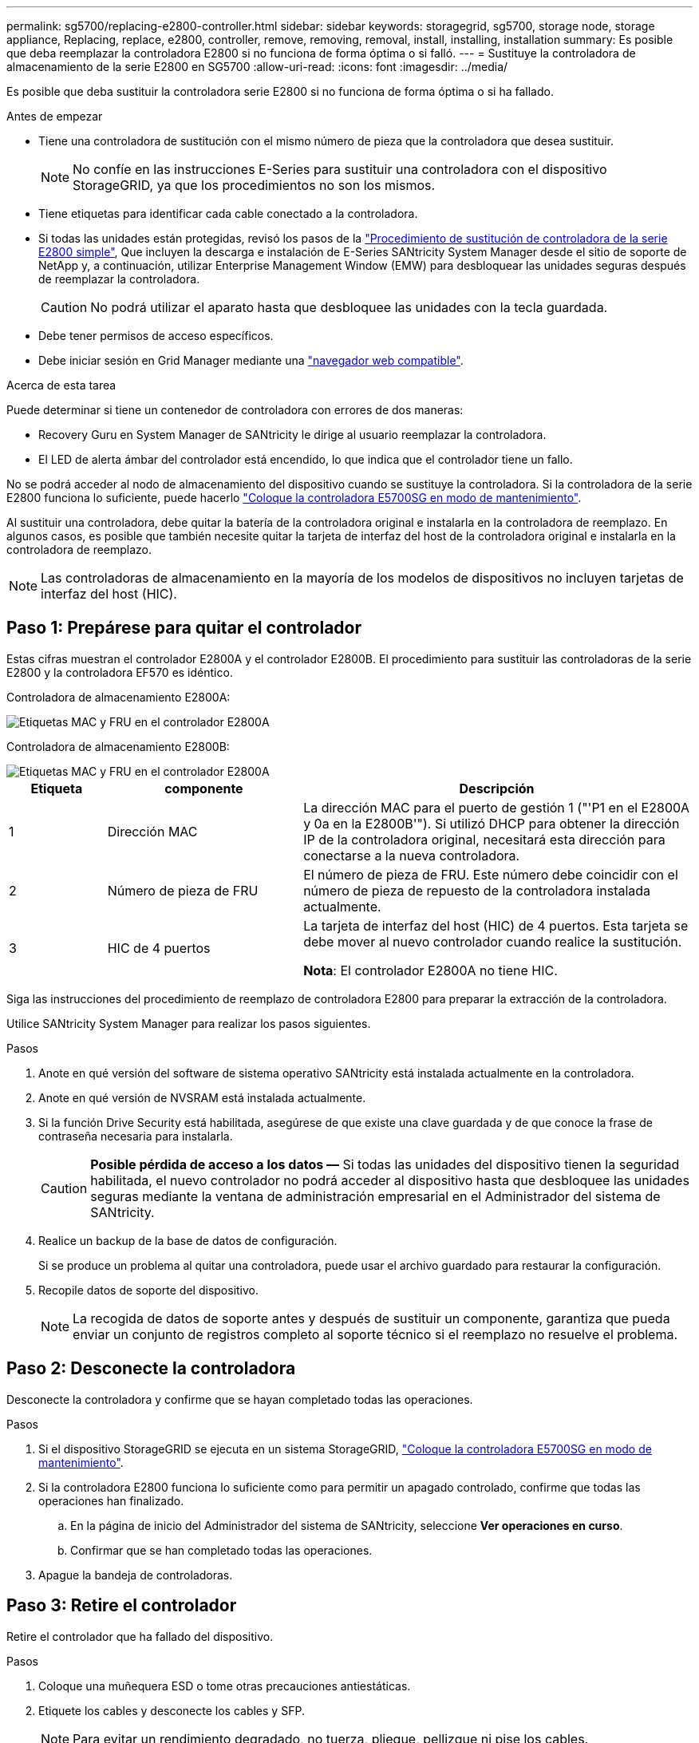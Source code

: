 ---
permalink: sg5700/replacing-e2800-controller.html 
sidebar: sidebar 
keywords: storagegrid, sg5700, storage node, storage appliance, Replacing, replace, e2800, controller, remove, removing, removal, install, installing, installation 
summary: Es posible que deba reemplazar la controladora E2800 si no funciona de forma óptima o si falló. 
---
= Sustituye la controladora de almacenamiento de la serie E2800 en SG5700
:allow-uri-read: 
:icons: font
:imagesdir: ../media/


[role="lead"]
Es posible que deba sustituir la controladora serie E2800 si no funciona de forma óptima o si ha fallado.

.Antes de empezar
* Tiene una controladora de sustitución con el mismo número de pieza que la controladora que desea sustituir.
+

NOTE: No confíe en las instrucciones E-Series para sustituir una controladora con el dispositivo StorageGRID, ya que los procedimientos no son los mismos.

* Tiene etiquetas para identificar cada cable conectado a la controladora.
* Si todas las unidades están protegidas, revisó los pasos de la https://docs.netapp.com/us-en/e-series/maintenance-e2800/controllers-simplex-supertask-task.html#step-1-prepare-to-replace-controller-simplex["Procedimiento de sustitución de controladora de la serie E2800 simple"^], Que incluyen la descarga e instalación de E-Series SANtricity System Manager desde el sitio de soporte de NetApp y, a continuación, utilizar Enterprise Management Window (EMW) para desbloquear las unidades seguras después de reemplazar la controladora.
+

CAUTION: No podrá utilizar el aparato hasta que desbloquee las unidades con la tecla guardada.

* Debe tener permisos de acceso específicos.
* Debe iniciar sesión en Grid Manager mediante una https://docs.netapp.com/us-en/storagegrid/admin/web-browser-requirements.html["navegador web compatible"^].


.Acerca de esta tarea
Puede determinar si tiene un contenedor de controladora con errores de dos maneras:

* Recovery Guru en System Manager de SANtricity le dirige al usuario reemplazar la controladora.
* El LED de alerta ámbar del controlador está encendido, lo que indica que el controlador tiene un fallo.


No se podrá acceder al nodo de almacenamiento del dispositivo cuando se sustituye la controladora. Si la controladora de la serie E2800 funciona lo suficiente, puede hacerlo link:../commonhardware/placing-appliance-into-maintenance-mode.html["Coloque la controladora E5700SG en modo de mantenimiento"].

Al sustituir una controladora, debe quitar la batería de la controladora original e instalarla en la controladora de reemplazo. En algunos casos, es posible que también necesite quitar la tarjeta de interfaz del host de la controladora original e instalarla en la controladora de reemplazo.


NOTE: Las controladoras de almacenamiento en la mayoría de los modelos de dispositivos no incluyen tarjetas de interfaz del host (HIC).



== Paso 1: Prepárese para quitar el controlador

Estas cifras muestran el controlador E2800A y el controlador E2800B. El procedimiento para sustituir las controladoras de la serie E2800 y la controladora EF570 es idéntico.

Controladora de almacenamiento E2800A:

image::../media/e2800_labels_on_controller.gif[Etiquetas MAC y FRU en el controlador E2800A]

Controladora de almacenamiento E2800B:

image::../media/e2800B_labels_on_controller.gif[Etiquetas MAC y FRU en el controlador E2800A]

[cols="1a,2a,4a"]
|===
| Etiqueta | componente | Descripción 


 a| 
1
 a| 
Dirección MAC
 a| 
La dirección MAC para el puerto de gestión 1 ("'P1 en el E2800A y 0a en la E2800B'"). Si utilizó DHCP para obtener la dirección IP de la controladora original, necesitará esta dirección para conectarse a la nueva controladora.



 a| 
2
 a| 
Número de pieza de FRU
 a| 
El número de pieza de FRU. Este número debe coincidir con el número de pieza de repuesto de la controladora instalada actualmente.



 a| 
3
 a| 
HIC de 4 puertos
 a| 
La tarjeta de interfaz del host (HIC) de 4 puertos. Esta tarjeta se debe mover al nuevo controlador cuando realice la sustitución.

*Nota*: El controlador E2800A no tiene HIC.

|===
Siga las instrucciones del procedimiento de reemplazo de controladora E2800 para preparar la extracción de la controladora.

Utilice SANtricity System Manager para realizar los pasos siguientes.

.Pasos
. Anote en qué versión del software de sistema operativo SANtricity está instalada actualmente en la controladora.
. Anote en qué versión de NVSRAM está instalada actualmente.
. Si la función Drive Security está habilitada, asegúrese de que existe una clave guardada y de que conoce la frase de contraseña necesaria para instalarla.
+

CAUTION: *Posible pérdida de acceso a los datos &#8212;* Si todas las unidades del dispositivo tienen la seguridad habilitada, el nuevo controlador no podrá acceder al dispositivo hasta que desbloquee las unidades seguras mediante la ventana de administración empresarial en el Administrador del sistema de SANtricity.

. Realice un backup de la base de datos de configuración.
+
Si se produce un problema al quitar una controladora, puede usar el archivo guardado para restaurar la configuración.

. Recopile datos de soporte del dispositivo.
+

NOTE: La recogida de datos de soporte antes y después de sustituir un componente, garantiza que pueda enviar un conjunto de registros completo al soporte técnico si el reemplazo no resuelve el problema.





== Paso 2: Desconecte la controladora

Desconecte la controladora y confirme que se hayan completado todas las operaciones.

.Pasos
. Si el dispositivo StorageGRID se ejecuta en un sistema StorageGRID, link:../commonhardware/placing-appliance-into-maintenance-mode.html["Coloque la controladora E5700SG en modo de mantenimiento"].
. Si la controladora E2800 funciona lo suficiente como para permitir un apagado controlado, confirme que todas las operaciones han finalizado.
+
.. En la página de inicio del Administrador del sistema de SANtricity, seleccione *Ver operaciones en curso*.
.. Confirmar que se han completado todas las operaciones.


. Apague la bandeja de controladoras.




== Paso 3: Retire el controlador

Retire el controlador que ha fallado del dispositivo.

.Pasos
. Coloque una muñequera ESD o tome otras precauciones antiestáticas.
. Etiquete los cables y desconecte los cables y SFP.
+

NOTE: Para evitar un rendimiento degradado, no tuerza, pliegue, pellizque ni pise los cables.

. Suelte el controlador del aparato apretando el pestillo del asa de la leva hasta que se suelte y, a continuación, abra el asa de leva a la derecha.
. Con dos manos y el mango de la leva, deslice el controlador para sacarlo del aparato.
+

CAUTION: Utilice siempre dos manos para soportar el peso del controlador.

. Coloque el controlador sobre una superficie plana y sin estática con la cubierta extraíble hacia arriba.
. Retire la cubierta presionando el botón y deslizando la cubierta hacia fuera.




== Paso 4: Mueva la batería al nuevo controlador

Retire la batería de la controladora que ha fallado e instálela en la controladora de reemplazo.

.Pasos
. Confirme que el LED verde dentro del controlador (entre la batería y los DIMM) está apagado.
+
Si este LED verde está encendido, el controlador sigue utilizando la batería. Debe esperar a que este LED se apague antes de quitar los componentes.

+
image::../media/e2800_internal_cache_active_led.gif[LED verde en E2800]

+
[cols="1a,2a"]
|===
| Elemento | Descripción 


 a| 
1
 a| 
LED de caché interna activa



 a| 
2
 a| 
Batería

|===
. Localice el pestillo de liberación azul de la batería.
. Para desenganchar la batería, presione el pestillo de liberación hacia abajo y hacia fuera del controlador.
+
image::../media/e2800_remove_battery.gif[Pestillo de la batería]

+
[cols="1a,2a"]
|===
| Elemento | Descripción 


 a| 
1
 a| 
Pestillo de liberación de la batería



 a| 
2
 a| 
Batería

|===
. Levante la batería y deslícela fuera del controlador.
. Retire la cubierta del controlador de recambio.
. Oriente el controlador de repuesto de manera que la ranura de la batería quede orientada hacia usted.
. Inserte la batería en el controlador en un ángulo ligeramente descendente.
+
Debe insertar la brida metálica de la parte frontal de la batería en la ranura de la parte inferior del controlador y deslizar la parte superior de la batería por debajo del pasador de alineación pequeño del lado izquierdo del controlador.

. Mueva el pestillo de la batería hacia arriba para fijar la batería.
+
Cuando el pestillo hace clic en su lugar, la parte inferior del pestillo se engancha a una ranura metálica del chasis.

. Dé la vuelta al controlador para confirmar que la batería está instalada correctamente.
+

CAUTION: *Posible daño de hardware* -- la brida metálica de la parte frontal de la batería debe estar completamente insertada en la ranura del controlador (como se muestra en la primera figura). Si la batería no está instalada correctamente (como se muestra en la segunda figura), la brida metálica podría entrar en contacto con la placa del controlador, causando daños.

+
** *Correcto -- la brida metálica de la batería está completamente insertada en la ranura del controlador:*
+
image::../media/e2800_battery_flange_ok.gif[Brida de la batería correcta]

** *Incorrecto -- la brida metálica de la batería no está insertada en la ranura del controlador:*
+
image::../media/e2800_battery_flange_not_ok.gif[Brida de la batería incorrecta]



. Vuelva a colocar la cubierta del controlador.




== Paso 5: Mueva HIC a una nueva controladora, si es necesario

Si la controladora con errores incluye una tarjeta de interfaz del host (HIC), mueva la HIC de la controladora con error a la controladora de reemplazo.

Una HIC independiente se utiliza únicamente para la controladora E2800B. La HIC se monta en la placa del controlador principal e incluye dos conectores SPF.


NOTE: Las ilustraciones de este procedimiento muestran una HIC de 2 puertos. La HIC de la controladora puede tener una cantidad de puertos diferente.

[role="tabbed-block"]
====
.E2800A
--
Una controladora E2800A no tiene una HIC.

Vuelva a colocar la cubierta del controlador E2800A y vaya a. <<step6_replace_controller,Paso 6: Reemplace el controlador>>

--
.E2800B
--
Mueva la HIC de la controladora E2800B con errores a la controladora de reemplazo.

.Pasos
. Quite todos los SFP de la HIC.
. Con un destornillador Phillips del número 1, quite los tornillos que conectan la placa frontal de HIC a la controladora.
+
Hay cuatro tornillos: Uno en la parte superior, uno en el lateral y dos en la parte delantera.

+
image::../media/28_dwg_e2800_hic_faceplace_screws_maint-e2800.png[Tornillos de la placa frontal E2800]

. Quite la placa frontal de HIC.
. Con los dedos o un destornillador Phillips, afloje los tres tornillos de ajuste manual que fijan la HIC a la tarjeta controladora.
. Retire con cuidado la tarjeta HIC de la tarjeta controladora levantando la tarjeta y deslizándola hacia atrás.
+

CAUTION: Tenga cuidado de no arañar ni golpear los componentes en la parte inferior de la HIC o en la parte superior de la tarjeta de la controladora.

+
image::../media/28_dwg_e2800_hic_thumbscrews_maint-e2800.png[Tornillos de apriete manual de HIC E2800A]

+
[cols="1a,2a"]
|===
| Etiqueta | Descripción 


 a| 
1
 a| 
Tarjeta de interfaz del host



 a| 
2
 a| 
Tornillos de apriete manual

|===
. Coloque la HIC en una superficie sin estática.
. Con un destornillador Phillips del número 1, quite los cuatro tornillos que fijan la placa frontal vacía al controlador de repuesto y quite la placa frontal.
. Alinee los tres tornillos de apriete manual de la HIC con los orificios correspondientes de la controladora de reemplazo y alinee el conector de la parte inferior de la HIC con el conector de la interfaz HIC de la tarjeta controladora.
+
Tenga cuidado de no arañar ni golpear los componentes en la parte inferior de la HIC o en la parte superior de la tarjeta de la controladora.

. Baje con cuidado la HIC en su lugar y coloque el conector de la HIC presionando suavemente en la HIC.
+

CAUTION: * Posible daño del equipo * -- Tenga cuidado de no pellizcar el conector de cinta de oro para los led del controlador entre la HIC y los tornillos de ajuste manual.

+
image::../media/28_dwg_e2800_hic_thumbscrews_maint-e2800.gif[Tornillos del E2800A HIC]

+
[cols="1a,2a"]
|===
| Etiqueta | Descripción 


 a| 
1
 a| 
Tarjeta de interfaz del host



 a| 
2
 a| 
Tornillos de apriete manual

|===
. Apriete a mano los tornillos de mariposa HIC.
+
No utilice un destornillador, o puede apretar los tornillos en exceso.

. Con un destornillador Phillips del número 1, conecte la placa frontal de la HIC que quitó de la controladora original a la nueva controladora con cuatro tornillos.
+
image::../media/28_dwg_e2800_hic_faceplace_screws_maint-e2800.png[E2800A tornillos de la placa frontal]

. Vuelva a instalar todos los SFP que se hayan quitado en la HIC.


--
====


== Paso 6: Reemplace el controlador

Instale el controlador de sustitución y compruebe que se ha vuelto a unir a la cuadrícula.

.Pasos
. Instale el controlador de repuesto en el aparato.
+
.. Dé la vuelta al controlador de modo que la cubierta extraíble quede orientada hacia abajo.
.. Con el mango de la leva en la posición abierta, deslice el controlador completamente en el aparato.
.. Mueva la palanca de leva hacia la izquierda para bloquear el controlador en su sitio.
.. Sustituya los cables y SFP.
.. Encienda la bandeja de controladoras.
.. Espere a que se reinicie la controladora E2800. Compruebe que la pantalla de siete segmentos muestra el estado de `99`.
.. Determinar cómo se asignará una dirección IP a la controladora de reemplazo.
+

NOTE: Los pasos para asignar una dirección IP a la controladora de reemplazo dependen de si se conectó el puerto de gestión 1 a una red con un servidor DHCP y si todas las unidades están protegidas.

+
Si el puerto de gestión 1 está conectado a una red con un servidor DHCP, la nueva controladora obtendrá su dirección IP del servidor DHCP. Este valor puede ser diferente de la dirección IP de la controladora original.



. Si el dispositivo utiliza unidades seguras, siga las instrucciones del procedimiento de reemplazo de la controladora E2800 para importar la clave de seguridad de la unidad.
. Vuelva a poner el aparato en modo de funcionamiento normal. En el instalador del dispositivo StorageGRID, seleccione *Avanzado* > *Reiniciar controlador* y, a continuación, seleccione *Reiniciar en StorageGRID*.
+
image::../media/reboot_controller_from_maintenance_mode.png[Reinicie la controladora en modo de mantenimiento]

. Durante el reinicio, supervise el estado del nodo para determinar cuándo se ha reUnido a la cuadrícula.
+
El dispositivo se reinicia y vuelve a unir la cuadrícula. Este proceso puede tardar hasta 20 minutos.

. Confirme que el reinicio ha finalizado y que el nodo se ha vuelto a unir a la cuadrícula. En Grid Manager, compruebe que la página Nodos muestra un estado normal (icono de marca de verificación verde image:../media/icon_alert_green_checkmark.png["marca de verificación verde"]a la izquierda del nombre del nodo) para el nodo del dispositivo, lo que indica que no hay alertas activas y que el nodo está conectado a la cuadrícula.
+
image::../media/nodes_menu.png[El nodo del dispositivo se ha vuelto a unir a la cuadrícula]

. En SANtricity System Manager, confirme que el estado de la nueva controladora es óptimo y recoja datos de soporte.


Tras sustituir la pieza, devuelva la pieza que ha fallado a NetApp, tal y como se describe en las instrucciones de RMA incluidas con el kit. Consulte https://mysupport.netapp.com/site/info/rma["Repuestos de  de devolución de piezas"^] para obtener más información.
